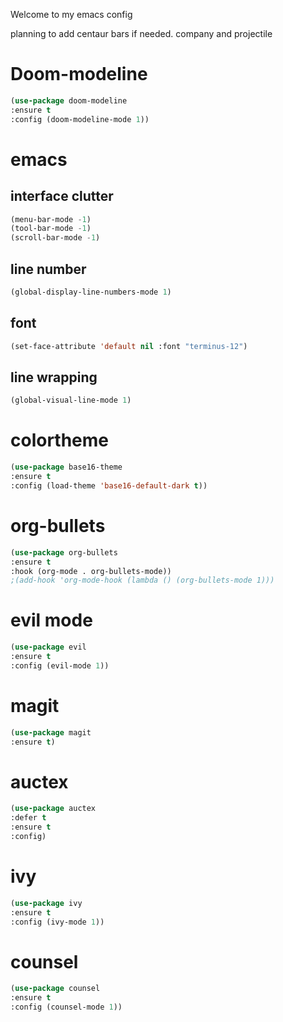 Welcome to my emacs config

planning to add centaur bars if needed.
company and projectile

* Doom-modeline
#+BEGIN_SRC emacs-lisp
(use-package doom-modeline
:ensure t
:config (doom-modeline-mode 1))
#+END_SRC
* emacs
** interface clutter
 #+BEGIN_SRC emacs-lisp
 (menu-bar-mode -1)
 (tool-bar-mode -1)
 (scroll-bar-mode -1)
 #+END_SRC
** line number
   #+BEGIN_SRC emacs-lisp
   (global-display-line-numbers-mode 1)
   #+END_SRC
** font
 #+BEGIN_SRC emacs-lisp
 (set-face-attribute 'default nil :font "terminus-12")
 #+END_SRC
** line wrapping 
   #+BEGIN_SRC emacs-lisp
   (global-visual-line-mode 1)
   #+END_SRC
* colortheme
#+BEGIN_SRC emacs-lisp
(use-package base16-theme
:ensure t
:config (load-theme 'base16-default-dark t))
#+END_SRC
* org-bullets
#+BEGIN_SRC emacs-lisp
(use-package org-bullets
:ensure t
:hook (org-mode . org-bullets-mode))
;(add-hook 'org-mode-hook (lambda () (org-bullets-mode 1)))
#+END_SRC
* evil mode
  #+BEGIN_SRC emacs-lisp
  (use-package evil
  :ensure t
  :config (evil-mode 1))
  #+END_SRC
* magit
  #+BEGIN_SRC emacs-lisp
  (use-package magit
  :ensure t)
  #+END_SRC
* auctex
#+BEGIN_SRC emacs-lisp
(use-package auctex
:defer t
:ensure t
:config)
#+END_SRC
* ivy 
#+BEGIN_SRC emacs-lisp
(use-package ivy
:ensure t
:config (ivy-mode 1))
#+END_SRC
* counsel
#+BEGIN_SRC emacs-lisp
(use-package counsel
:ensure t
:config (counsel-mode 1))
#+END_SRC
